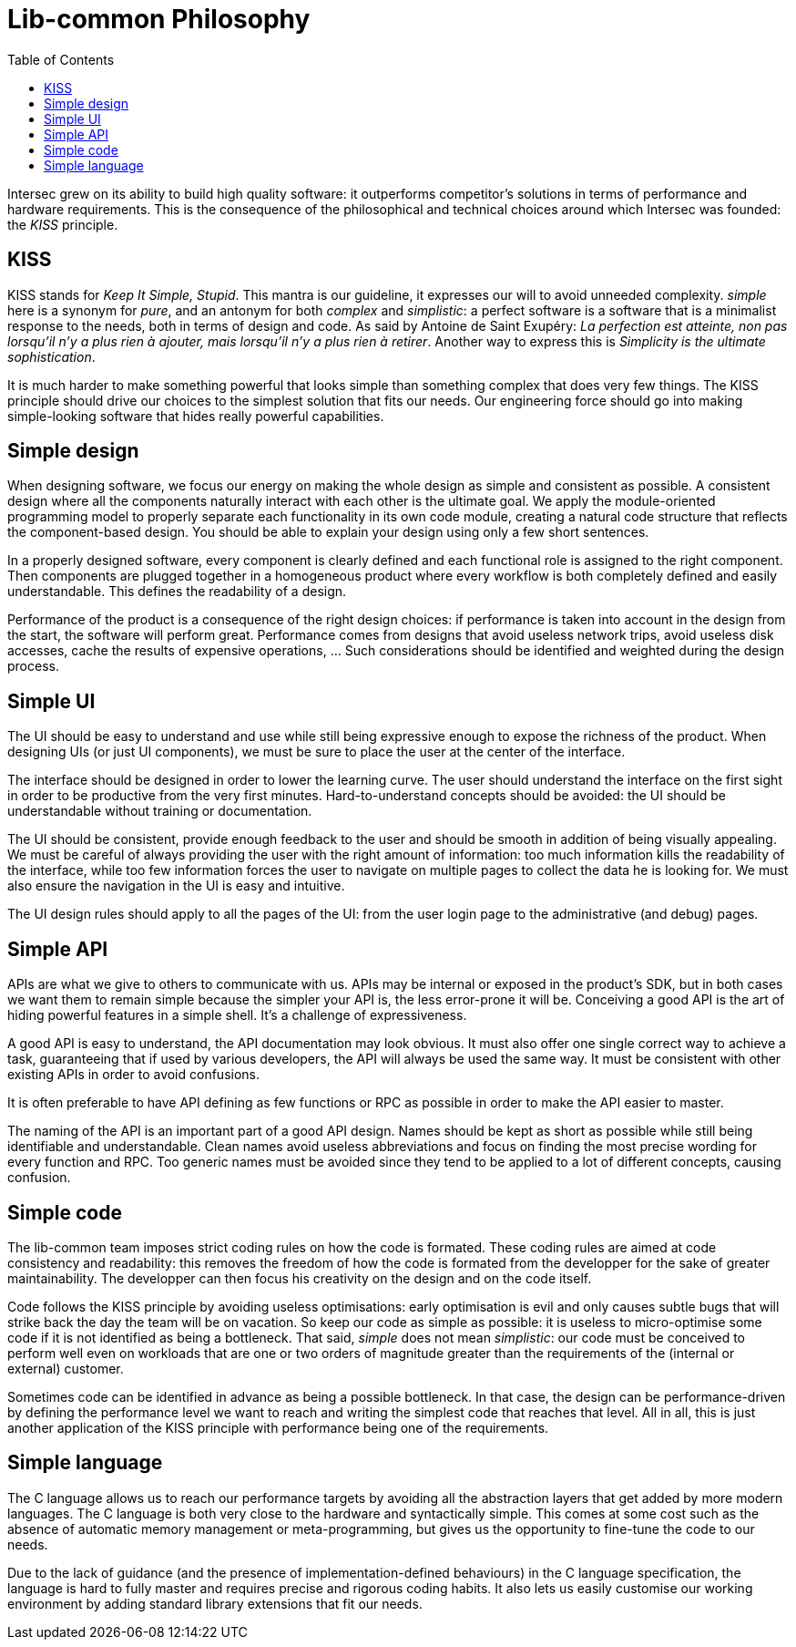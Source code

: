 = Lib-common Philosophy
:toc: :numbered:

Intersec grew on its ability to build high quality software: it outperforms
competitor's solutions in terms of performance and hardware requirements. This
is the consequence of the philosophical and technical choices around which
Intersec was founded: the _KISS_ principle.

== KISS

KISS stands for _Keep It Simple, Stupid_. This mantra is our guideline, it
expresses our will to avoid unneeded complexity. _simple_ here is a synonym for
_pure_, and an antonym for both _complex_ and _simplistic_: a perfect software
is a software that is a minimalist response to the needs, both in terms of
design and code. As said by Antoine de Saint Exupéry: _La perfection est
atteinte, non pas lorsqu'il n'y a plus rien à ajouter, mais lorsqu'il n'y a
plus rien à retirer_. Another way to express this is _Simplicity is the
ultimate sophistication_.

It is much harder to make something powerful that looks simple than something
complex that does very few things. The KISS principle should drive our choices
to the simplest solution that fits our needs. Our engineering force should go
into making simple-looking software that hides really powerful capabilities.

== Simple design

When designing software, we focus our energy on making the whole design as
simple and consistent as possible. A consistent design where all the components
naturally interact with each other is the ultimate goal. We apply the
module-oriented programming model to properly separate each functionality in
its own code module, creating a natural code structure that reflects the
component-based design. You should be able to explain your design using only a
few short sentences.

In a properly designed software, every component is clearly defined and each
functional role is assigned to the right component. Then components are plugged
together in a homogeneous product where every workflow is both completely
defined and easily understandable. This defines the readability of a design.

Performance of the product is a consequence of the right design choices: if
performance is taken into account in the design from the start, the software
will perform great. Performance comes from designs that avoid useless network
trips, avoid useless disk accesses, cache the results of expensive operations,
... Such considerations should be identified and weighted during the design
process.

== Simple UI

The UI should be easy to understand and use while still being expressive enough
to expose the richness of the product. When designing UIs (or just UI
components), we must be sure to place the user at the center of the interface.

The interface should be designed in order to lower the learning curve. The user
should understand the interface on the first sight in order to be productive
from the very first minutes. Hard-to-understand concepts should be avoided: the
UI should be understandable without training or documentation.

The UI should be consistent, provide enough feedback to the user and should be
smooth in addition of being visually appealing. We must be careful of always
providing the user with the right amount of information: too much information
kills the readability of the interface, while too few information forces the
user to navigate on multiple pages to collect the data he is looking for. We
must also ensure the navigation in the UI is easy and intuitive.

The UI design rules should apply to all the pages of the UI: from the user
login page to the administrative (and debug) pages.

== Simple API

APIs are what we give to others to communicate with us. APIs may be internal or
exposed in the product's SDK, but in both cases we want them to remain simple
because the simpler your API is, the less error-prone it will be. Conceiving a
good API is the art of hiding powerful features in a simple shell. It's a
challenge of expressiveness.

A good API is easy to understand, the API documentation may look obvious. It
must also offer one single correct way to achieve a task, guaranteeing that if
used by various developers, the API will always be used the same way. It must
be consistent with other existing APIs in order to avoid confusions.

It is often preferable to have API defining as few functions or RPC as possible
in order to make the API easier to master.

The naming of the API is an important part of a good API design. Names should
be kept as short as possible while still being identifiable and understandable.
Clean names avoid useless abbreviations and focus on finding the most precise
wording for every function and RPC. Too generic names must be avoided since
they tend to be applied to a lot of different concepts, causing confusion.

== Simple code

The lib-common team imposes strict coding rules on how the code is formated.
These coding rules are aimed at code consistency and readability: this removes
the freedom of how the code is formated from the developper for the sake of
greater maintainability. The developper can then focus his creativity on the
design and on the code itself.

Code follows the KISS principle by avoiding useless optimisations: early
optimisation is evil and only causes subtle bugs that will strike back the day
the team will be on vacation. So keep our code as simple as possible: it is
useless to micro-optimise some code if it is not identified as being a
bottleneck. That said, _simple_ does not mean _simplistic_: our code must be
conceived to perform well even on workloads that are one or two orders of
magnitude greater than the requirements of the (internal or external) customer.

Sometimes code can be identified in advance as being a possible bottleneck. In
that case, the design can be performance-driven by defining the performance
level we want to reach and writing the simplest code that reaches that level.
All in all, this is just another application of the KISS principle with
performance being one of the requirements.

== Simple language

The C language allows us to reach our performance targets by avoiding all the
abstraction layers that get added by more modern languages. The C language is
both very close to the hardware and syntactically simple. This comes at some
cost such as the absence of automatic memory management or meta-programming,
but gives us the opportunity to fine-tune the code to our needs.

Due to the lack of guidance (and the presence of implementation-defined
behaviours) in the C language specification, the language is hard to fully
master and requires precise and rigorous coding habits. It also lets us easily
customise our working environment by adding standard library extensions that
fit our needs.
